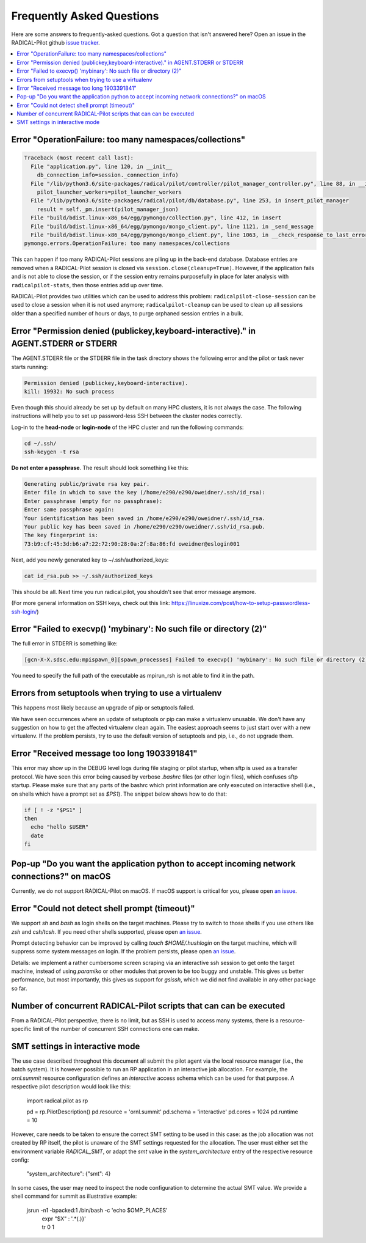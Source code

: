 
.. _chapter_faq:

**************************
Frequently Asked Questions
**************************

Here are some answers to frequently-asked questions. Got a question that isn't
answered here? Open an issue in the RADICAL-Pilot github
`issue tracker <https://github.com/radical-cybertools/radical.pilot/issues>`_.

.. .. _mailing list: radical-pilot-users@googlegroups.com
.. .. _bug tracker: http://www.github.com/radical-cybertools/radical.pilot/issues/new

.. contents::
    :local:
    :depth: 2


Error "OperationFailure: too many namespaces/collections"
---------------------------------------------------------

.. code-block:: bash

    Traceback (most recent call last):
      File "application.py", line 120, in __init__
        db_connection_info=session._connection_info)
      File "/lib/python3.6/site-packages/radical/pilot/controller/pilot_manager_controller.py", line 88, in __init__
        pilot_launcher_workers=pilot_launcher_workers
      File "/lib/python3.6/site-packages/radical/pilot/db/database.py", line 253, in insert_pilot_manager
        result = self._pm.insert(pilot_manager_json)
      File "build/bdist.linux-x86_64/egg/pymongo/collection.py", line 412, in insert
      File "build/bdist.linux-x86_64/egg/pymongo/mongo_client.py", line 1121, in _send_message
      File "build/bdist.linux-x86_64/egg/pymongo/mongo_client.py", line 1063, in __check_response_to_last_error
    pymongo.errors.OperationFailure: too many namespaces/collections


This can happen if too many RADICAL-Pilot sessions are piling up in the
back-end database.  Database entries are removed when a RADICAL-Pilot session
is closed via ``session.close(cleanup=True)``.  However, if the application
fails and is not able to close the session, or if the session entry remains
purposefully in place for later analysis with ``radicalpilot-stats``, then
those entries add up over time.

RADICAL-Pilot provides two utilities which can be used to address this
problem: ``radicalpilot-close-session`` can be used to close a session when it
is not used anymore; ``radicalpilot-cleanup`` can be used to clean up all
sessions older than a specified number of hours or days, to purge orphaned
session entries in a bulk.


Error "Permission denied (publickey,keyboard-interactive)." in AGENT.STDERR or STDERR
-------------------------------------------------------------------------------------

The AGENT.STDERR file or the STDERR file in the task directory shows the
following error and the pilot or task never starts running:

.. code-block:: bash

    Permission denied (publickey,keyboard-interactive).
    kill: 19932: No such process


Even though this should already be set up by default on many HPC clusters, it
is not always the case. The following instructions will help you to set up
password-less SSH between the cluster nodes correctly.

Log-in to the **head-node** or **login-node** of the HPC cluster and run the
following commands:

.. code-block:: bash

    cd ~/.ssh/
    ssh-keygen -t rsa

**Do not enter a passphrase**. The result should look something like this:

.. code-block:: bash

    Generating public/private rsa key pair.
    Enter file in which to save the key (/home/e290/e290/oweidner/.ssh/id_rsa):
    Enter passphrase (empty for no passphrase):
    Enter same passphrase again:
    Your identification has been saved in /home/e290/e290/oweidner/.ssh/id_rsa.
    Your public key has been saved in /home/e290/e290/oweidner/.ssh/id_rsa.pub.
    The key fingerprint is:
    73:b9:cf:45:3d:b6:a7:22:72:90:28:0a:2f:8a:86:fd oweidner@eslogin001

Next, add you newly generated key to ~/.ssh/authorized_keys:

.. code-block:: bash

    cat id_rsa.pub >> ~/.ssh/authorized_keys

This should be all. Next time you run radical.pilot, you shouldn't see that
error message anymore.

(For more general information on SSH keys, check out this
link: https://linuxize.com/post/how-to-setup-passwordless-ssh-login/)


Error "Failed to execvp() 'mybinary': No such file or directory (2)"
--------------------------------------------------------------------

The full error in STDERR is something like:

.. code-block:: bash

    [gcn-X-X.sdsc.edu:mpispawn_0][spawn_processes] Failed to execvp() 'mybinary': No such file or directory (2)


You need to specify the full path of the executable as mpirun_rsh is not able
to find it in the path.



Errors from setuptools when trying to use a virtualenv
------------------------------------------------------

This happens most likely because an upgrade of pip or setuptools failed.

We have seen occurrences where an update of setuptools or pip can make a
virtualenv unusable.  We don't have any suggestion on how to get the affected
virtualenv clean again. The easiest approach seems to just start over with a
new virtualenv. If the problem persists, try to use the default version of
setuptools and pip, i.e., do not upgrade them.


Error "Received message too long 1903391841"
--------------------------------------------

This error may show up in the DEBUG level logs during file staging or pilot
startup, when sftp is used as a transfer protocol.  We have seen this error
being caused by verbose `.bashrc` files (or other login files), which confuses
sftp startup.  Please make sure that any parts of the bashrc which print
information are only executed on interactive shell (i.e., on shells which have
a prompt set as `$PS1`). The snippet below shows how to do that:

.. code-block:: bash

    if [ ! -z "$PS1" ]
    then
      echo "hello $USER"
      date
    fi


Pop-up "Do you want the application python to accept incoming network connections?" on macOS
--------------------------------------------------------------------------------------------

Currently, we do not support RADICAL-Pilot on macOS. If macOS support is
critical for you, please open
`an issue <https://github.com/radical-cybertools/radical.pilot/issues>`_.

.. This is coming from the firewall on your Mac. You can either:
..    - click "Allow" (many times)
..    - disable your firewall (temporarily)
..    - Sign the application per instructions here: http://apple.stackexchange.com/a/121010


Error "Could not detect shell prompt (timeout)"
-----------------------------------------------

We support `sh` and `bash` as login shells on the target machines.  Please try
to switch to those shells if you use others like `zsh` and `csh/tcsh`.  If you
need other shells supported, please open
`an issue <https://github.com/radical-cybertools/radical.pilot/issues>`_.

Prompt detecting behavior can be improved by calling `touch $HOME/.hushlogin`
on the target machine, which will suppress some system messages on login. If
the problem persists, please open
`an issue <https://github.com/radical-cybertools/radical.pilot/issues>`_.

Details: we implement a rather cumbersome screen scraping via an interactive
ssh session to get onto the target machine, instead of using `paramiko` or
other modules that proven to be too buggy and unstable.  This gives us better
performance, but most importantly, this gives us support for `gsissh`, which
we did not find available in any other package so far.


Number of concurrent RADICAL-Pilot scripts that can can be executed
-------------------------------------------------------------------

From a RADICAL-Pilot perspective, there is no limit, but as SSH is used to
access many systems, there is a resource-specific limit of the number of
concurrent SSH connections one can make.

SMT settings in interactive mode
-------------------------------------------------------------------

The use case described throughout this document all submit the pilot agent via
the local resource manager (i.e., the batch system).  It is however possible to
run an RP application in an interactive job allocation.  For example, the
`ornl.summit` resource configuration defines an `interactive` access schema
which can be used for that purpose.  A respective pilot description would look
like this:

    import radical.pilot as rp

    pd = rp.PilotDescription()
    pd.resource = 'ornl.summit'
    pd.schema   = 'interactive'
    pd.cores    = 1024
    pd.runtime  = 10

However, care needs to be taken to ensure the correct SMT setting to be used in
this case: as the job allocation was not created by RP itself, the pilot is
unaware of the SMT settings requested for the allocation.  The user must either
set the environment variable `RADICAL_SMT`, or adapt the `smt` value in the
`system_architecture` entry of the respective resource config:

    "system_architecture": {"smt": 4}

In some cases, the user may need to inspect the node configuration to determine
the actual SMT value.  We provide a shell command for summit as illustrative
example:

    jsrun -n1 -bpacked:1 /bin/bash -c 'echo $OMP_PLACES' \
          | expr "$X" : '.*\(.\)}' \
          | tr 0 1


